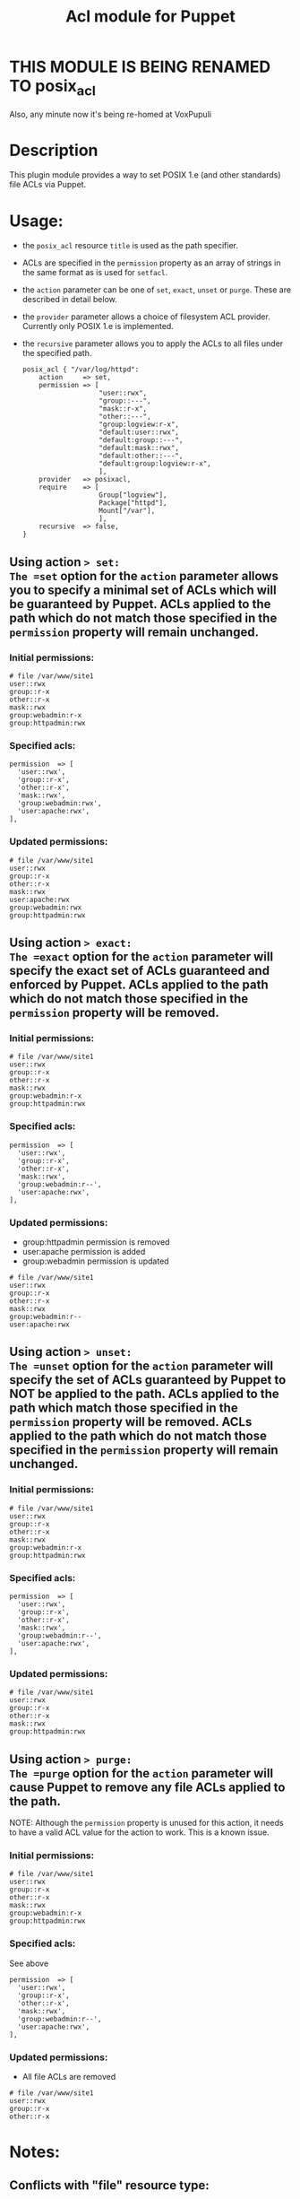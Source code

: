 #+TITLE: Acl module for Puppet

* THIS MODULE IS BEING RENAMED TO *posix_acl*

Also, any minute now it's being re-homed at VoxPupuli

* Description
This plugin module provides a way to set POSIX 1.e (and other standards) file ACLs via Puppet.

* Usage:
  - the =posix_acl= resource =title= is used as the path specifier.
  - ACLs are specified in the =permission= property as an array of strings in the same format as is used for =setfacl=.
  - the =action= parameter can be one of =set=, =exact=, =unset= or =purge=. These are described in detail below.
  - the =provider= parameter allows a choice of filesystem ACL provider. Currently only POSIX 1.e is implemented.
  - the =recursive= parameter allows you to apply the ACLs to all files under the specified path.

    : posix_acl { "/var/log/httpd":
    :     action     => set,
    :     permission => [
    :                    "user::rwx",
    :                    "group::---",
    :                    "mask::r-x",
    :                    "other::---",
    :                    "group:logview:r-x",
    :                    "default:user::rwx",
    :                    "default:group::---",
    :                    "default:mask::rwx",
    :                    "default:other::---",
    :                    "default:group:logview:r-x",
    :                    ],
    :     provider   => posixacl,
    :     require    => [
    :                    Group["logview"],
    :                    Package["httpd"],
    :                    Mount["/var"],
    :                    ],
    :     recursive  => false,
    : }

** Using action => set:
The =set= option for the =action= parameter allows you to specify a minimal set of ACLs which will be guaranteed by Puppet. ACLs applied to the path which do not match those specified in the =permission= property will remain unchanged.
*** Initial permissions:
    : # file /var/www/site1
    : user::rwx
    : group::r-x
    : other::r-x
    : mask::rwx
    : group:webadmin:r-x
    : group:httpadmin:rwx
*** Specified acls:
    : permission  => [
    :   'user::rwx',
    :   'group::r-x',
    :   'other::r-x',
    :   'mask::rwx',
    :   'group:webadmin:rwx',
    :   'user:apache:rwx',
    : ],
*** Updated permissions:
    : # file /var/www/site1
    : user::rwx
    : group::r-x
    : other::r-x
    : mask::rwx
    : user:apache:rwx
    : group:webadmin:rwx
    : group:httpadmin:rwx
** Using action => exact:
The =exact= option for the =action= parameter will specify the exact set of ACLs guaranteed and enforced by Puppet. ACLs applied to the path which do not match those specified in the =permission= property will be removed.
*** Initial permissions:
    : # file /var/www/site1
    : user::rwx
    : group::r-x
    : other::r-x
    : mask::rwx
    : group:webadmin:r-x
    : group:httpadmin:rwx
*** Specified acls:
    : permission  => [
    :   'user::rwx',
    :   'group::r-x',
    :   'other::r-x',
    :   'mask::rwx',
    :   'group:webadmin:r--',
    :   'user:apache:rwx',
    : ],
*** Updated permissions:
    - group:httpadmin permission is removed
    - user:apache permission is added
    - group:webadmin permission is updated
    : # file /var/www/site1
    : user::rwx
    : group::r-x
    : other::r-x
    : mask::rwx
    : group:webadmin:r--
    : user:apache:rwx
** Using action => unset:
The =unset= option for the =action= parameter will specify the set of ACLs guaranteed by Puppet to NOT be applied to the path. ACLs applied to the path which match those specified in the =permission= property will be removed. ACLs applied to the path which do not match those specified in the =permission= property will remain unchanged.
*** Initial permissions:
    : # file /var/www/site1
    : user::rwx
    : group::r-x
    : other::r-x
    : mask::rwx
    : group:webadmin:r-x
    : group:httpadmin:rwx
*** Specified acls:
    : permission  => [
    :   'user::rwx',
    :   'group::r-x',
    :   'other::r-x',
    :   'mask::rwx',
    :   'group:webadmin:r--',
    :   'user:apache:rwx',
    : ],
*** Updated permissions:
    : # file /var/www/site1
    : user::rwx
    : group::r-x
    : other::r-x
    : mask::rwx
    : group:httpadmin:rwx
** Using action => purge:
The =purge= option for the =action= parameter will cause Puppet to remove any file ACLs applied to the path.

NOTE: Although the =permission= property is unused for this action, it needs to have a valid ACL value for the action to work. This is a known issue. 
*** Initial permissions:
    : # file /var/www/site1
    : user::rwx
    : group::r-x
    : other::r-x
    : mask::rwx
    : group:webadmin:r-x
    : group:httpadmin:rwx
*** Specified acls:
See above
    : permission  => [
    :   'user::rwx',
    :   'group::r-x',
    :   'other::r-x',
    :   'mask::rwx',
    :   'group:webadmin:r--',
    :   'user:apache:rwx',
    : ],
*** Updated permissions:
    - All file ACLs are removed
    : # file /var/www/site1
    : user::rwx
    : group::r-x
    : other::r-x

* Notes:
** Conflicts with "file" resource type:
If the path being modified is managed via the =File= resource type, the path's mode bits must match the value specified in the =permission= property of the ACL
** Mask check:
The ACL setter doesn't recalculate the rights mask based on the user/group ACLs specified, so it is possible to specify ACLs on a file for which a more restrictive set of rights is enforced, known as "effective rights". For example, with these =permission= parameters on a file =test=:
    : permission  => [
    :   'user::rw-',
    :   'group::---',
    :   'mask::r--',
    :   'other::---',
    :   'user:apache:rwx',
    :   'group:root:r-x',
    :   'group:admin:rwx',
    : ],

The output of =getfacl test= reveals a more restrictive set of effective rights, which might not be what was expected:
    : # file: test
    : # owner: root
    : # group: root
    : user::rw-
    : group::---
    : other::---
    : mask::r--
    : user:apache:rwx                 #effective:r--
    : group:root:r-x                  #effective:r--
    : group:admin:rwx                 #effective:r--
